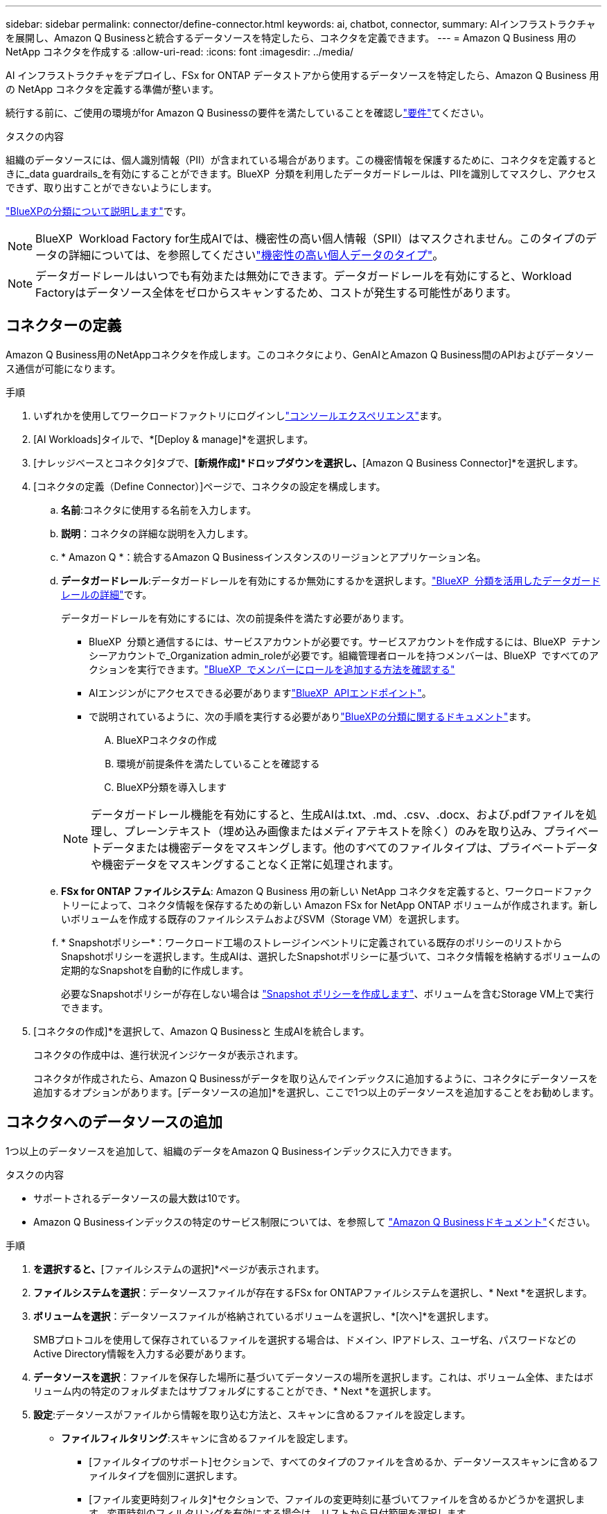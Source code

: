 ---
sidebar: sidebar 
permalink: connector/define-connector.html 
keywords: ai, chatbot, connector, 
summary: AIインフラストラクチャを展開し、Amazon Q Businessと統合するデータソースを特定したら、コネクタを定義できます。 
---
= Amazon Q Business 用の NetApp コネクタを作成する
:allow-uri-read: 
:icons: font
:imagesdir: ../media/


[role="lead"]
AI インフラストラクチャをデプロイし、FSx for ONTAP データストアから使用するデータソースを特定したら、Amazon Q Business 用の NetApp コネクタを定義する準備が整います。

続行する前に、ご使用の環境がfor Amazon Q Businessの要件を満たしていることを確認しlink:requirements-connector.html["要件"]てください。

.タスクの内容
組織のデータソースには、個人識別情報（PII）が含まれている場合があります。この機密情報を保護するために、コネクタを定義するときに_data guardrails_を有効にすることができます。BlueXP  分類を利用したデータガードレールは、PIIを識別してマスクし、アクセスできず、取り出すことができないようにします。

link:https://docs.netapp.com/us-en/bluexp-classification/concept-cloud-compliance.html["BlueXPの分類について説明します"^]です。


NOTE: BlueXP  Workload Factory for生成AIでは、機密性の高い個人情報（SPII）はマスクされません。このタイプのデータの詳細については、を参照してくださいlink:https://docs.netapp.com/us-en/bluexp-classification/reference-private-data-categories.html#types-of-sensitive-personal-data["機密性の高い個人データのタイプ"^]。


NOTE: データガードレールはいつでも有効または無効にできます。データガードレールを有効にすると、Workload Factoryはデータソース全体をゼロからスキャンするため、コストが発生する可能性があります。



== コネクターの定義

Amazon Q Business用のNetAppコネクタを作成します。このコネクタにより、GenAIとAmazon Q Business間のAPIおよびデータソース通信が可能になります。

.手順
. いずれかを使用してワークロードファクトリにログインしlink:https://docs.netapp.com/us-en/workload-setup-admin/console-experiences.html["コンソールエクスペリエンス"^]ます。
. [AI Workloads]タイルで、*[Deploy & manage]*を選択します。
. [ナレッジベースとコネクタ]タブで、*[新規作成]*ドロップダウンを選択し、*[Amazon Q Business Connector]*を選択します。
. [コネクタの定義（Define Connector）]ページで、コネクタの設定を構成します。
+
.. *名前*:コネクタに使用する名前を入力します。
.. *説明*：コネクタの詳細な説明を入力します。
.. * Amazon Q *：統合するAmazon Q Businessインスタンスのリージョンとアプリケーション名。
.. *データガードレール*:データガードレールを有効にするか無効にするかを選択します。link:https://docs.netapp.com/us-en/bluexp-classification/concept-cloud-compliance.html["BlueXP  分類を活用したデータガードレールの詳細"^]です。
+
データガードレールを有効にするには、次の前提条件を満たす必要があります。

+
*** BlueXP  分類と通信するには、サービスアカウントが必要です。サービスアカウントを作成するには、BlueXP  テナンシーアカウントで_Organization admin_roleが必要です。組織管理者ロールを持つメンバーは、BlueXP  ですべてのアクションを実行できます。link:https://docs.netapp.com/us-en/bluexp-setup-admin/task-iam-manage-members-permissions.html#add-a-role-to-a-member["BlueXP  でメンバーにロールを追加する方法を確認する"^]
*** AIエンジンがにアクセスできる必要がありますlink:https://api.bluexp.netapp.com["BlueXP  APIエンドポイント"^]。
*** で説明されているように、次の手順を実行する必要がありlink:https://docs.netapp.com/us-en/bluexp-classification/task-deploy-cloud-compliance.html#quick-start["BlueXPの分類に関するドキュメント"^]ます。
+
.... BlueXPコネクタの作成
.... 環境が前提条件を満たしていることを確認する
.... BlueXP分類を導入します






+

NOTE: データガードレール機能を有効にすると、生成AIは.txt、.md、.csv、.docx、および.pdfファイルを処理し、プレーンテキスト（埋め込み画像またはメディアテキストを除く）のみを取り込み、プライベートデータまたは機密データをマスキングします。他のすべてのファイルタイプは、プライベートデータや機密データをマスキングすることなく正常に処理されます。

+
.. *FSx for ONTAP ファイルシステム*: Amazon Q Business 用の新しい NetApp コネクタを定義すると、ワークロードファクトリーによって、コネクタ情報を保存するための新しい Amazon FSx for NetApp ONTAP ボリュームが作成されます。新しいボリュームを作成する既存のファイルシステムおよびSVM（Storage VM）を選択します。
.. * Snapshotポリシー*：ワークロード工場のストレージインベントリに定義されている既存のポリシーのリストからSnapshotポリシーを選択します。生成AIは、選択したSnapshotポリシーに基づいて、コネクタ情報を格納するボリュームの定期的なSnapshotを自動的に作成します。
+
必要なSnapshotポリシーが存在しない場合は https://docs.netapp.com/us-en/ontap/data-protection/create-snapshot-policy-task.html["Snapshot ポリシーを作成します"^]、ボリュームを含むStorage VM上で実行できます。



. [コネクタの作成]*を選択して、Amazon Q Businessと 生成AIを統合します。
+
コネクタの作成中は、進行状況インジケータが表示されます。

+
コネクタが作成されたら、Amazon Q Businessがデータを取り込んでインデックスに追加するように、コネクタにデータソースを追加するオプションがあります。[データソースの追加]*を選択し、ここで1つ以上のデータソースを追加することをお勧めします。





== コネクタへのデータソースの追加

1つ以上のデータソースを追加して、組織のデータをAmazon Q Businessインデックスに入力できます。

.タスクの内容
* サポートされるデータソースの最大数は10です。
* Amazon Q Businessインデックスの特定のサービス制限については、を参照して https://docs.aws.amazon.com/kendra/latest/dg/quotas.html["Amazon Q Businessドキュメント"^]ください。


.手順
. [データソースの追加]*を選択すると、*[ファイルシステムの選択]*ページが表示されます。
. *ファイルシステムを選択*：データソースファイルが存在するFSx for ONTAPファイルシステムを選択し、* Next *を選択します。
. *ボリュームを選択*：データソースファイルが格納されているボリュームを選択し、*[次へ]*を選択します。
+
SMBプロトコルを使用して保存されているファイルを選択する場合は、ドメイン、IPアドレス、ユーザ名、パスワードなどのActive Directory情報を入力する必要があります。

. *データソースを選択*：ファイルを保存した場所に基づいてデータソースの場所を選択します。これは、ボリューム全体、またはボリューム内の特定のフォルダまたはサブフォルダにすることができ、* Next *を選択します。
. *設定*:データソースがファイルから情報を取り込む方法と、スキャンに含めるファイルを設定します。
+
** *ファイルフィルタリング*:スキャンに含めるファイルを設定します。
+
*** [ファイルタイプのサポート]セクションで、すべてのタイプのファイルを含めるか、データソーススキャンに含めるファイルタイプを個別に選択します。
*** [ファイル変更時刻フィルタ]*セクションで、ファイルの変更時刻に基づいてファイルを含めるかどうかを選択します。変更時刻のフィルタリングを有効にする場合は、リストから日付範囲を選択します。
+

NOTE: 変更日の範囲に基づいてファイルをインクルードした場合、日付範囲が満たされない（指定した日付範囲内でファイルが変更されていない）とすぐに、ファイルは定期スキャンから除外され、データソースにはこれらのファイルは含まれません。





. 権限対応*セクション（選択したデータソースがSMBプロトコルを使用するボリューム上にある場合にのみ表示）で、権限対応の応答を有効または無効にできます。
+
** *有効*:このコネクタにアクセスするチャットボットのユーザーは、アクセス権を持つデータソースからのクエリに対する応答のみを取得します。
** *無効*:チャットボットのユーザーは、統合されたすべてのデータソースからコンテンツを使用して応答を受信します。
+

NOTE: Active Directoryグループ権限は、Amazon Q Business Connectorデータソースではサポートされていません。



. このデータソースをAmazon Q Business Connectorに追加するには、*[追加]*を選択します。


.結果
データソースはAmazon Q Businessインデックスに埋め込まれています。データソースが完全に埋め込まれると、ステータスが「埋め込み」から「埋め込み」に変わります。

コネクタに単一のデータソースを追加した後、Amazon Q Businessチャットボット環境でテストし、ユーザーがサービスを利用できるようにする前に必要な変更を加えることができます。同じ手順に従って、コネクタに追加データソースを追加することもできます。

